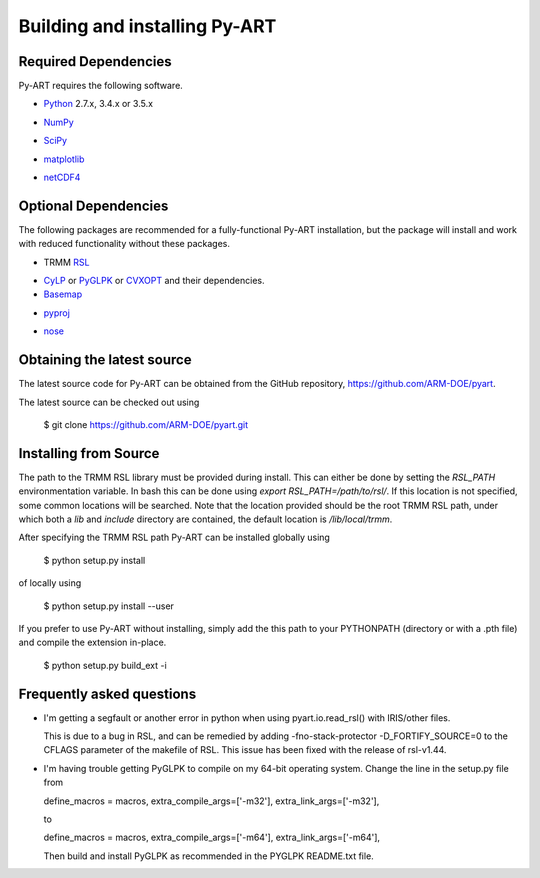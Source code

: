 ==============================
Building and installing Py-ART
==============================

Required Dependencies
=====================

Py-ART requires the following software.

* Python__ 2.7.x, 3.4.x or 3.5.x

__ http://www.python.org

* NumPy__

__ http://www.scipy.org

* SciPy__

__ http://www.scipy.org

* matplotlib__

__ http://matplotlib.org/

* netCDF4__

__ https://github.com/Unidata/netcdf4-python


Optional Dependencies
=====================

The following packages are recommended for a fully-functional Py-ART
installation, but the package will install and work with reduced functionality
without these packages.

* TRMM RSL__

__ http://trmm-fc.gsfc.nasa.gov/trmm_gv/software/rsl/

* `CyLP <https://github.com/mpy/CyLP>`_ or 
  `PyGLPK <http://tfinley.net/software/pyglpk/>`_ or
  `CVXOPT <http://cvxopt.org/>`_ and their dependencies.

* Basemap__

__ http://matplotlib.org/basemap/

* pyproj__

__ http://code.google.com/p/pyproj/

* nose__

__ http://nose.readthedocs.org/en/latest/

Obtaining the latest source
===========================

The latest source code for Py-ART can be obtained from the GitHub repository,
https://github.com/ARM-DOE/pyart.

The latest source can be checked out using

    $ git clone https://github.com/ARM-DOE/pyart.git


Installing from Source
======================

The path to the TRMM RSL library must be provided during install.  This can
either be done by setting the `RSL_PATH` environmentation variable.  In bash
this can be done using `export RSL_PATH=/path/to/rsl/`. If this location is
not specified, some common locations will be searched.  Note that the location
provided should be the root TRMM RSL path, under which both a `lib` and
`include` directory are contained, the default location is `/lib/local/trmm`.

After specifying the TRMM RSL path Py-ART can be installed globally using

    $ python setup.py install

of locally using

    $ python setup.py install --user

If you prefer to use Py-ART without installing, simply add the this path to
your PYTHONPATH (directory or with a .pth file) and compile the extension
in-place.

    $ python setup.py build_ext -i

Frequently asked questions
==========================

* I'm getting a segfault or another error in python when using 
  pyart.io.read_rsl() with IRIS/other files.
  
  This is due to a bug in RSL, and can be remedied by adding
  -fno-stack-protector -D_FORTIFY_SOURCE=0 to the CFLAGS parameter of the
  makefile of RSL.  This issue has been fixed with the release of rsl-v1.44.

* I'm having trouble getting PyGLPK to compile on my 64-bit operating system.
  Change the line in the setup.py file from
  
  define_macros = macros, extra_compile_args=['-m32'], extra_link_args=['-m32'],
  
  to
  
  define_macros = macros, extra_compile_args=['-m64'], extra_link_args=['-m64'],

  Then build and install PyGLPK as recommended in the PYGLPK README.txt file.
